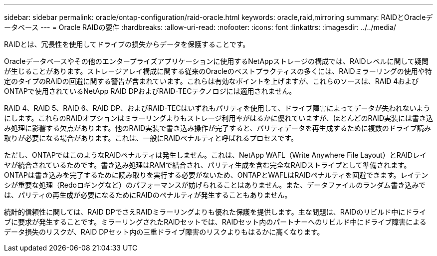 ---
sidebar: sidebar 
permalink: oracle/ontap-configuration/raid-oracle.html 
keywords: oracle,raid,mirroring 
summary: RAIDとOracleデータベース 
---
= Oracle RAIDの要件
:hardbreaks:
:allow-uri-read: 
:nofooter: 
:icons: font
:linkattrs: 
:imagesdir: ../../media/


[role="lead"]
RAIDとは、冗長性を使用してドライブの損失からデータを保護することです。

Oracleデータベースやその他のエンタープライズアプリケーションに使用するNetAppストレージの構成では、RAIDレベルに関して疑問が生じることがあります。ストレージアレイ構成に関する従来のOracleのベストプラクティスの多くには、RAIDミラーリングの使用や特定のタイプのRAIDの回避に関する警告が含まれています。これらは有効なポイントを上げますが、これらのソースは、RAID 4およびONTAPで使用されているNetApp RAID DPおよびRAID-TECテクノロジには適用されません。

RAID 4、RAID 5、RAID 6、RAID DP、およびRAID-TECはいずれもパリティを使用して、ドライブ障害によってデータが失われないようにします。これらのRAIDオプションはミラーリングよりもストレージ利用率がはるかに優れていますが、ほとんどのRAID実装には書き込み処理に影響する欠点があります。他のRAID実装で書き込み操作が完了すると、パリティデータを再生成するために複数のドライブ読み取りが必要になる場合があります。これは、一般にRAIDペナルティと呼ばれるプロセスです。

ただし、ONTAPではこのようなRAIDペナルティは発生しません。これは、NetApp WAFL（Write Anywhere File Layout）とRAIDレイヤが統合されているためです。書き込み処理はRAMで結合され、パリティ生成を含む完全なRAIDストライプとして準備されます。ONTAPは書き込みを完了するために読み取りを実行する必要がないため、ONTAPとWAFLはRAIDペナルティを回避できます。レイテンシが重要な処理（Redoロギングなど）のパフォーマンスが妨げられることはありません。また、データファイルのランダム書き込みでは、パリティの再生成が必要になるためにRAIDのペナルティが発生することもありません。

統計的信頼性に関しては、RAID DPでさえRAIDミラーリングよりも優れた保護を提供します。主な問題は、RAIDのリビルド中にドライブに要求が発生することです。ミラーリングされたRAIDセットでは、RAIDセット内のパートナーへのリビルド中にドライブ障害によるデータ損失のリスクが、RAID DPセット内の三重ドライブ障害のリスクよりもはるかに高くなります。
